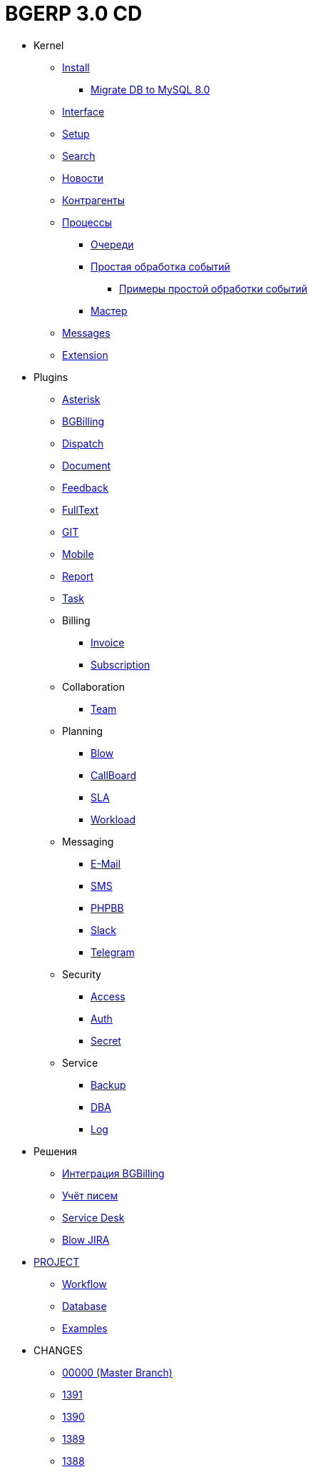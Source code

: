 = BGERP 3.0 CD
:nofooter:

* Kernel
** <<kernel/install.adoc#, Install>>
*** <<kernel/mysql_migration.adoc#, Migrate DB to MySQL 8.0>>
** <<kernel/interface.adoc#, Interface>>
** <<kernel/setup.adoc#, Setup>>
** <<kernel/search.adoc#, Search>>
** <<kernel/news.adoc#, Новости>>
** <<kernel/customer.adoc#, Контрагенты>>
** <<kernel/process/index.adoc#, Процессы>>
*** <<kernel/process/queue.adoc#, Очереди>>
*** <<kernel/process/processing.adoc#, Простая обработка событий>>
**** <<kernel/process/processing_samples.adoc#, Примеры простой обработки событий>>
*** <<kernel/process/wizard.adoc#, Мастер>>
** <<kernel/message/index.adoc#, Messages>>
** <<kernel/extension.adoc#, Extension>>
* Plugins
** <<plugin/asterisk/index.adoc#, Asterisk>>
** <<plugin/bgbilling/index.adoc#, BGBilling>>
** <<plugin/dispatch/index.adoc#, Dispatch>>
** <<plugin/document/index.adoc#, Document>>
** <<plugin/feedback/index.adoc#, Feedback>>
** <<plugin/fulltext/index.adoc#, FullText>>
** <<plugin/git/index.adoc#, GIT>>
** <<plugin/mobile/index.adoc#, Mobile>>
** <<plugin/report/index.adoc#, Report>>
** <<plugin/task/index.adoc#, Task>>
** Billing
*** <<plugin/bil/invoice/index.adoc#, Invoice>>
*** <<plugin/bil/subscription/index.adoc#, Subscription>>
** Collaboration
*** <<plugin/clb/team/index.adoc#, Team>>
** Planning
*** <<plugin/pln/blow/index.adoc#, Blow>>
*** <<plugin/pln/callboard/index.adoc#, CallBoard>>
*** <<plugin/pln/sla/index.adoc#, SLA>>
*** <<plugin/pln/workload/index.adoc#, Workload>>
** Messaging
*** <<plugin/msg/email/index.adoc#, E-Mail>>
*** <<plugin/msg/sms/index.adoc#, SMS>>
*** <<plugin/phpbb/index.adoc#, PHPBB>>
*** <<plugin/slack/index.adoc#, Slack>>
*** <<plugin/telegram/index.adoc#, Telegram>>
** Security
*** <<plugin/sec/access/index.adoc#, Access>>
*** <<plugin/sec/auth/index.adoc#, Auth>>
*** <<plugin/sec/secret/index.adoc#, Secret>>
** Service
*** <<plugin/svc/backup/index.adoc#, Backup>>
*** <<plugin/svc/dba/index.adoc#, DBA>>
*** <<plugin/svc/log/index.adoc#, Log>>
* Решения
** <<ext/bgbilling.adoc#, Интеграция BGBilling>>
** <<ext/letter.adoc#, Учёт писем>>
** <<ext/service_desk.adoc#, Service Desk>>
// ** <<ext/disconnect_debtors_ktv.adoc#, Организация отключения должников КТВ>>
** <<ext/blow_jira.adoc#, Blow JIRA>>
* <<project/index.adoc#, PROJECT>>
** <<project/workflow.adoc#, Workflow>>
** <<project/db.adoc#, Database>>
** <<project/examples.adoc#, Examples>>
* CHANGES
** <<changes/00000/index.adoc#, 00000 (Master Branch)>>
// changesDoc
** <<changes/1391/index.adoc#, 1391>>
** <<changes/1390/index.adoc#, 1390>>
** <<changes/1389/index.adoc#, 1389>>
** <<changes/1388/index.adoc#, 1388>>
